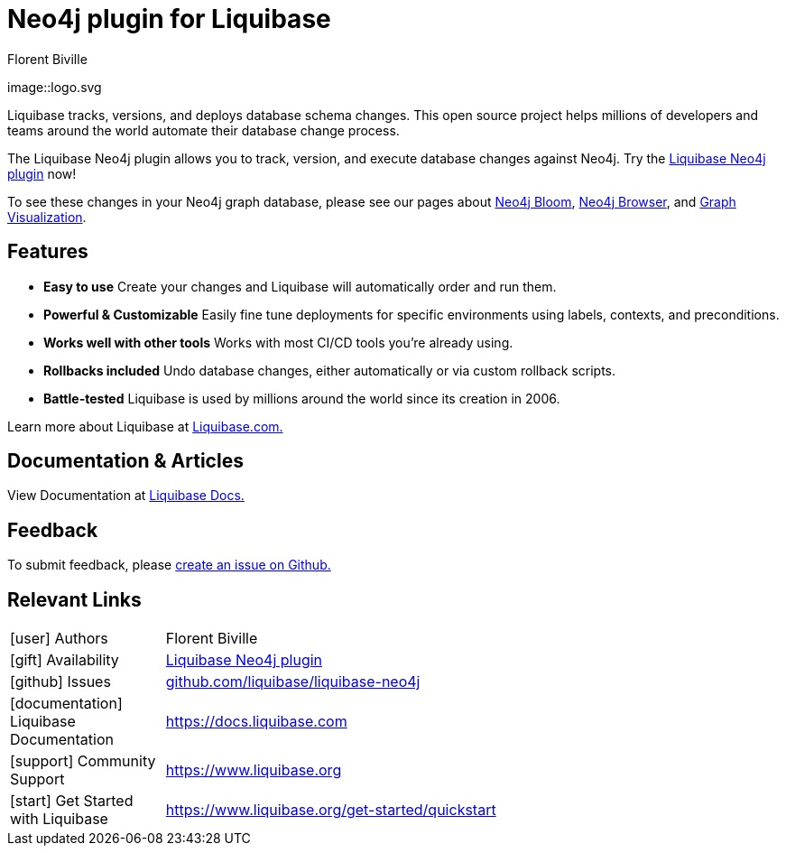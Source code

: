 = Neo4j plugin for Liquibase
:docs: https://www.liquibase.org/
:!figure-caption:
:author: Florent Biville
:tags: migrations, refactoring, modeling
:neo4j-versions: 3.5, 4.0, 4.1, 4.2

image::logo.svg

Liquibase tracks, versions, and deploys database schema changes. This open source project helps millions of developers and teams around the world automate their database change process. 

The Liquibase Neo4j plugin allows you to track, version, and execute database changes against Neo4j.
Try the link:https://github.com/liquibase/liquibase-neo4j[Liquibase Neo4j plugin^] now!

To see these changes in your Neo4j graph database, please see our pages about link:https://neo4j.com/bloom[Neo4j Bloom], link:https://neo4j.com/developer/neo4j-browser/[Neo4j Browser], and link:https://neo4j.com/developer/tools-graph-visualization/[Graph Visualization].

== Features

* **Easy to use** Create your changes and Liquibase will automatically order and run them.
* **Powerful & Customizable** Easily fine tune deployments for specific environments using labels, contexts, and preconditions.
* **Works well with other tools** Works with most CI/CD tools you're already using. 
* **Rollbacks included** Undo database changes, either automatically or via custom rollback scripts.
* **Battle-tested** Liquibase is used by millions around the world since its creation in 2006.

Learn more about Liquibase at link:https://www.liquibase.com[Liquibase.com.]

== Documentation & Articles

View Documentation at link:https://docs.liquibase.com[Liquibase Docs.]


== Feedback

To submit feedback, please link:https://github.com/liquibase/liquibase-neo4j/issues[create an issue on Github.]

== Relevant Links


[cols="1,4"]
|===
| icon:user[] Authors | Florent Biville
| icon:gift[] Availability | link:https://github.com/liquibase/liquibase-neo4j/[Liquibase Neo4j plugin^]
| icon:github[] Issues | link:https://github.com/liquibase/liquibase-neo4j/issues[github.com/liquibase/liquibase-neo4j^]
| icon:documentation[] Liquibase Documentation | https://docs.liquibase.com
| icon:support[] Community Support | https://www.liquibase.org
| icon:start[] Get Started with Liquibase | https://www.liquibase.org/get-started/quickstart
|===
